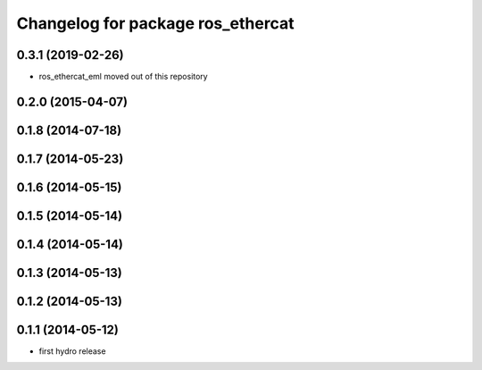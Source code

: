 ^^^^^^^^^^^^^^^^^^^^^^^^^^^^^^^^^^
Changelog for package ros_ethercat
^^^^^^^^^^^^^^^^^^^^^^^^^^^^^^^^^^

0.3.1 (2019-02-26)
------------------
* ros_ethercat_eml moved out of this repository

0.2.0 (2015-04-07)
------------------

0.1.8 (2014-07-18)
------------------

0.1.7 (2014-05-23)
------------------

0.1.6 (2014-05-15)
------------------

0.1.5 (2014-05-14)
------------------

0.1.4 (2014-05-14)
------------------

0.1.3 (2014-05-13)
------------------

0.1.2 (2014-05-13)
------------------

0.1.1 (2014-05-12)
------------------
* first hydro release
